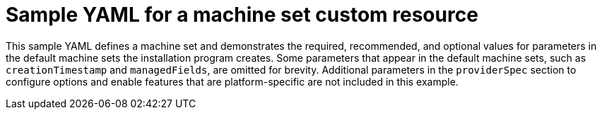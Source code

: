 // Module included in the following assemblies:
//
//Create a file with the YAML bits conditioned by platform.
// * machine_management/creating-infrastructure-machinesets.adoc
// * machine_management/creating_machinesets/creating-machineset-aws.adoc

ifeval::["{context}" == "creating-machineset-aws"]
:aws-mapi:
endif::[]
ifeval::["{context}" == "creating-machineset-azure"]
:azure-mapi:
endif::[]
ifeval::["{context}" == "creating-machineset-gcp"]
:gcp-mapi:
endif::[]

:_content-type: REFERENCE
[id="mapi-machine-set-yaml-universal_{context}"]
=  Sample YAML for a machine set custom resource

This sample YAML defines a machine set and demonstrates the required, recommended, and optional values for parameters in the default machine sets the installation program creates. Some parameters that appear in the default machine sets, such as `creationTimestamp` and `managedFields`, are omitted for brevity. Additional parameters in the `providerSpec` section to configure options and enable features that are platform-specific are not included in this example. 

ifdef::aws-mapi[]
[source,yaml]
----
apiVersion: machine.openshift.io/v1beta1
kind: MachineSet
metadata:
  labels:
    machine.openshift.io/cluster-api-cluster: <infrastructure_id> <1>
ifdef::azure-mapi[]
    machine.openshift.io/cluster-api-machine-role: <role>
    machine.openshift.io/cluster-api-machine-type: <role>
endif::azure-mapi[]
  name: <infrastructure_id>-<role>-<zone> <2>
  namespace: openshift-machine-api
spec:
  replicas: 1
  selector:
    matchLabels:
      machine.openshift.io/cluster-api-cluster: <infrastructure_id> <1>
      machine.openshift.io/cluster-api-machineset: <infrastructure_id>-<role>-<zone> <2>
  template:
    metadata:
      labels:
        machine.openshift.io/cluster-api-cluster: <infrastructure_id> <1>
        machine.openshift.io/cluster-api-machine-role: <role> <3>
        machine.openshift.io/cluster-api-machine-type: <role> <3>
        machine.openshift.io/cluster-api-machineset: <infrastructure_id>-<role>-<zone> <2>
    spec:
      metadata:
        labels:
ifndef::azure-mapi[]
          node-role.kubernetes.io/<role>: "" <3>
      taints: <4>
        - key: node-role.kubernetes.io/<role>
          effect: NoSchedule
      providerSpec: <5>
endif::azure-mapi[]
ifdef::azure-mapi[]
          machine.openshift.io/cluster-api-machineset: <machineset_name> <4>
          node-role.kubernetes.io/<role>: "" <3>
      taints: <5>
        - key: node-role.kubernetes.io/<role>
          effect: NoSchedule
      providerSpec: <6>
endif::azure-mapi[]
        value:
          ami:
            id: ami-<ami_id_value_string> <6>
          apiVersion: awsproviderconfig.openshift.io/v1beta1 <7>
          blockDevices: <8>
            - ebs:
                iops: 0
                volumeSize: 120
                volumeType: gp2
          credentialsSecret: <9>
            name: aws-cloud-credentials
          deviceIndex: 0
          iamInstanceProfile:
            id: <infrastructure_id>-<role>-profile <1>
          instanceType: <aws_instance_type> <10>
          kind: AWSMachineProviderConfig <11>
          placement: <12>
            availabilityZone: <region><zone>
            region: <region>
          securityGroups: <13>
            - filters:
                - name: tag:Name
                  values:
                    - <infrastructure_id>-<role>-sg <1>
          subnet: <14>
            filters:
              - name: tag:Name
                values:
                  - <infrastructure_id>-private-<region><zone> <1>
          tags: <15>
            - name: kubernetes.io/cluster/<infrastructure_id> <1>
              value: owned
          userDataSecret: <16>
            name: worker-user-data
----
<1> The infrastructure ID that is based on the cluster ID that you set when you provisioned the cluster. If you have the OpenShift CLI (`oc`) installed, you can obtain the infrastructure ID by running the following command:
+
[source,terminal]
----
$ oc get -o jsonpath='{.status.infrastructureName}{"\n"}' infrastructure cluster
----
<2> The infrastructure ID, node label, and zone.  For an infrastructure node, specify the `<role>` as `infra`.
<3> The node label. For an infrastructure node, specify the `<role>` as `infra`.
ifndef::azure-mapi[]
<4> Optional: Specify a taint on the node.
+
--
[IMPORTANT]
====
On infrastructure nodes, the `NoSchedule` taint is required to prevent user workloads from being scheduled on these nodes.
====
--
<5> The parameters in the `providerSpec` section are platform-specific.
endif::azure-mapi[]
ifdef::azure-mapi[]
<4> Optional: Specify the machine set name to enable the use of availability sets. This setting only applies to new compute machines.
<5> Optional: Specify a taint on the node.
+
--
[IMPORTANT]
====
On infrastructure nodes, the `NoSchedule` taint is required to prevent user workloads from being scheduled on these nodes.
====
--
<6> The parameters in the `providerSpec` section are platform-specific.
endif::azure-mapi[]
//The mapi-machine-set-yaml-agnostic snippet ends with callout <5>, so the first callout following that line must be <6>.
<6> The {op-system-first} Amazon Machine Image (AMI) ID for your AWS zone for your {product-title} nodes. You can obtain the AMI ID by running the following command:
+
[source,terminal]
----
$ oc -n openshift-machine-api \
    -o jsonpath='{.spec.template.spec.providerSpec.value.ami.id}{"\n"}' \
    get machineset/<infrastructure_id>-worker-<zone>
----
<7> The API version that the machine set uses. Do not change this value.
<8> The configuration for the block devices that your cluster uses.
<9> The {product-title} credentials secret for the cluster type. Do not change this value.
<10> The Amazon EC2 instance type that your cluster uses.
<11> The {product-title} resource kind for the cluster type. Do not change this value.
<12> The region and availability zone placement details for your cluster.
<13> The security group details for your cluster.
<14> The subnet details for your cluster. You can obtain the subnet by running the following command:
+
[source,terminal]
----
$  oc -n openshift-machine-api \
    -o jsonpath='{.spec.template.spec.providerSpec.value.subnet}{"\n"}' \
    get machineset/<infrastructure_id>-<role>-<region><zone>
----
<15> The {product-title} tag for your cluster. #What is this actually?# Do not change this value.
<16> The {product-title} user data secret for your cluster. Do not change this value.
endif::aws-mapi[]

ifdef::azure-mapi[]
[source,yaml]
----
apiVersion: machine.openshift.io/v1beta1
kind: MachineSet
metadata:
  labels:
    machine.openshift.io/cluster-api-cluster: <infrastructure_id> <1>
ifdef::azure-mapi[]
    machine.openshift.io/cluster-api-machine-role: <role>
    machine.openshift.io/cluster-api-machine-type: <role>
endif::azure-mapi[]
  name: <infrastructure_id>-<role>-<zone> <2>
  namespace: openshift-machine-api
spec:
  replicas: 1
  selector:
    matchLabels:
      machine.openshift.io/cluster-api-cluster: <infrastructure_id> <1>
      machine.openshift.io/cluster-api-machineset: <infrastructure_id>-<role>-<zone> <2>
  template:
    metadata:
      labels:
        machine.openshift.io/cluster-api-cluster: <infrastructure_id> <1>
        machine.openshift.io/cluster-api-machine-role: <role> <3>
        machine.openshift.io/cluster-api-machine-type: <role> <3>
        machine.openshift.io/cluster-api-machineset: <infrastructure_id>-<role>-<zone> <2>
    spec:
      metadata:
        labels:
ifndef::azure-mapi[]
          node-role.kubernetes.io/<role>: "" <3>
      taints: <4>
        - key: node-role.kubernetes.io/<role>
          effect: NoSchedule
      providerSpec: <5>
endif::azure-mapi[]
ifdef::azure-mapi[]
          machine.openshift.io/cluster-api-machineset: <machineset_name> <4>
          node-role.kubernetes.io/<role>: "" <3>
      taints: <5>
        - key: node-role.kubernetes.io/<role>
          effect: NoSchedule
      providerSpec: <6>
endif::azure-mapi[]
        value:
          apiVersion: machine.openshift.io/v1beta1 <7>
          credentialsSecret: <8>
            name: azure-cloud-credentials
            namespace: openshift-machine-api
          image: <9>
            offer: ""
            publisher: ""
            resourceID: /resourceGroups/<infrastructure_id>-rg/providers/Microsoft.Compute/images/<infrastructure_id> <10>
            sku: ""
            version: ""
          internalLoadBalancer: "" #This does not seem to be in the default machine sets.
          kind: AzureMachineProviderSpec <11>
          location: <region> <12>
          managedIdentity: <infrastructure_id>-identity <1>
          natRule: null #This does not seem to be in the default machine sets.
          networkResourceGroup: ""
          osDisk: <13>
            diskSizeGB: 128
            managedDisk:
              storageAccountType: Premium_LRS
            osType: Linux
          publicIP: false
          publicLoadBalancer: <infrastructure_id> <1>
          resourceGroup: <infrastructure_id>-rg <1>
          sshPrivateKey: "" #This does not seem to be in the default machine sets.
          sshPublicKey: "" #This does not seem to be in the default machine sets.
          subnet: <infrastructure_id>-<role>-subnet <14>
          userDataSecret: <15>
            name: worker-user-data
          vmSize: <instance_size> <16>
          vnet: <infrastructure_id>-vnet <17>
          zone: <zone> <18>
----
<1> The infrastructure ID that is based on the cluster ID that you set when you provisioned the cluster. If you have the OpenShift CLI (`oc`) installed, you can obtain the infrastructure ID by running the following command:
+
[source,terminal]
----
$ oc get -o jsonpath='{.status.infrastructureName}{"\n"}' infrastructure cluster
----
<2> The infrastructure ID, node label, and zone.  For an infrastructure node, specify the `<role>` as `infra`.
<3> The node label. For an infrastructure node, specify the `<role>` as `infra`.
ifndef::azure-mapi[]
<4> Optional: Specify a taint on the node.
+
--
[IMPORTANT]
====
On infrastructure nodes, the `NoSchedule` taint is required to prevent user workloads from being scheduled on these nodes.
====
--
<5> The parameters in the `providerSpec` section are platform-specific.
endif::azure-mapi[]
ifdef::azure-mapi[]
<4> Optional: Specify the machine set name to enable the use of availability sets. This setting only applies to new compute machines.
<5> Optional: Specify a taint on the node.
+
--
[IMPORTANT]
====
On infrastructure nodes, the `NoSchedule` taint is required to prevent user workloads from being scheduled on these nodes.
====
--
<6> The parameters in the `providerSpec` section are platform-specific.
endif::azure-mapi[]
//The mapi-machine-set-yaml-agnostic snippet ends with callout <6> for Azure, so the first callout following that line must be <7>.
<7> The API version that the machine set uses. Do not change this value.
<8> The {product-title} credentials secret for the cluster type. Do not change this value.
<9> The image details for machines created by this machine set.
<10> An image that is compatible with your instance type. The Hyper-V generation V2 images created by the installation program have a `-gen2` suffix, while V1 images have the same name without the suffix.
<11> The {product-title} resource kind for the cluster type. Do not change this value.
<12> The region to place machines on.
<13> The disk details for machines created by this machine set.
<14> The subnet for the machine set. You can obtain the subnet by running the following command:
+
[source,terminal]
----
$  oc -n openshift-machine-api \
    -o jsonpath='{.spec.template.spec.providerSpec.value.subnet}{"\n"}' \
    get machineset/<infrastructure_id>-<role>-<region><zone>
----
<15> The {product-title} user data secret for your cluster. Do not change this value.
<16> The Azure VM instance size for machines created by this machine set.
<17> The vnet for the machine set. You can obtain the vnet by running the following command:
+
[source,terminal]
----
$  oc -n openshift-machine-api \
    -o jsonpath='{.spec.template.spec.providerSpec.value.vnet}{"\n"}' \
    get machineset/<infrastructure_id>-<role>-<region><zone>
----
<18> The zone within your region to place machines on. Be sure that your region supports the zone that you specify.
endif::azure-mapi[]

ifdef::gcp-mapi[]
[source,yaml]
----
apiVersion: machine.openshift.io/v1beta1
kind: MachineSet
metadata:
  labels:
    machine.openshift.io/cluster-api-cluster: <infrastructure_id> <1>
ifdef::azure-mapi[]
    machine.openshift.io/cluster-api-machine-role: <role>
    machine.openshift.io/cluster-api-machine-type: <role>
endif::azure-mapi[]
  name: <infrastructure_id>-<role>-<zone> <2>
  namespace: openshift-machine-api
spec:
  replicas: 1
  selector:
    matchLabels:
      machine.openshift.io/cluster-api-cluster: <infrastructure_id> <1>
      machine.openshift.io/cluster-api-machineset: <infrastructure_id>-<role>-<zone> <2>
  template:
    metadata:
      labels:
        machine.openshift.io/cluster-api-cluster: <infrastructure_id> <1>
        machine.openshift.io/cluster-api-machine-role: <role> <3>
        machine.openshift.io/cluster-api-machine-type: <role> <3>
        machine.openshift.io/cluster-api-machineset: <infrastructure_id>-<role>-<zone> <2>
    spec:
      metadata:
        labels:
ifndef::azure-mapi[]
          node-role.kubernetes.io/<role>: "" <3>
      taints: <4>
        - key: node-role.kubernetes.io/<role>
          effect: NoSchedule
      providerSpec: <5>
endif::azure-mapi[]
ifdef::azure-mapi[]
          machine.openshift.io/cluster-api-machineset: <machineset_name> <4>
          node-role.kubernetes.io/<role>: "" <3>
      taints: <5>
        - key: node-role.kubernetes.io/<role>
          effect: NoSchedule
      providerSpec: <6>
endif::azure-mapi[]
        value:
          apiVersion: gcpprovider.openshift.io/v1beta1 <6>
          canIPForward: false
          credentialsSecret: <7>
            name: gcp-cloud-credentials
          deletionProtection: false
          disks: <8>
          - autoDelete: true
            boot: true
            image: <path_to_image> <9>
            labels: null
            sizeGb: 128
            type: pd-ssd
          gcpMetadata: <10>
          - key: <custom_metadata_key>
            value: <custom_metadata_value>
          kind: GCPMachineProviderSpec <11>
          machineType: <instance_type> <12>
          networkInterfaces:
          - network: <infrastructure_id>-network <1>
            subnetwork: <infrastructure_id>-<role>-subnet <1>
          projectID: <project_name> <13>
          region: <region> <14>
          serviceAccounts:
          - email: <infrastructure_id>-w@<project_name>.iam.gserviceaccount.com <1> <13>
            scopes:
            - https://www.googleapis.com/auth/cloud-platform
          tags:
          - <infrastructure_id>-<role> <1>
          userDataSecret: <15>
            name: worker-user-data
          zone: <region>-<zone> <16>
----
<1> The infrastructure ID that is based on the cluster ID that you set when you provisioned the cluster. If you have the OpenShift CLI (`oc`) installed, you can obtain the infrastructure ID by running the following command:
+
[source,terminal]
----
$ oc get -o jsonpath='{.status.infrastructureName}{"\n"}' infrastructure cluster
----
<2> The infrastructure ID, node label, and zone.  For an infrastructure node, specify the `<role>` as `infra`.
<3> The node label. For an infrastructure node, specify the `<role>` as `infra`.
ifndef::azure-mapi[]
<4> Optional: Specify a taint on the node.
+
--
[IMPORTANT]
====
On infrastructure nodes, the `NoSchedule` taint is required to prevent user workloads from being scheduled on these nodes.
====
--
<5> The parameters in the `providerSpec` section are platform-specific.
endif::azure-mapi[]
ifdef::azure-mapi[]
<4> Optional: Specify the machine set name to enable the use of availability sets. This setting only applies to new compute machines.
<5> Optional: Specify a taint on the node.
+
--
[IMPORTANT]
====
On infrastructure nodes, the `NoSchedule` taint is required to prevent user workloads from being scheduled on these nodes.
====
--
<6> The parameters in the `providerSpec` section are platform-specific.
endif::azure-mapi[]
//The mapi-machine-set-yaml-agnostic snippet ends with callout <5>, so the first callout following that line must be <6>.
<6> The API version that the machine set uses. Do not change this value.
<7> The {product-title} credentials secret for the cluster type. Do not change this value.
<8> The disk details for machines created by this machine set.
<9> The path to the image that is used in current machine sets. You can obtain the path to the image by running the following command:
+
[source,terminal]
----
$ oc -n openshift-machine-api \
    -o jsonpath='{.spec.template.spec.providerSpec.value.disks[0].image}{"\n"}' \
    get machineset/<infrastructure_id>-<role>-<zone>
----
<10> Optional: Specify custom metadata in the form of a `key:value` pair. For example use cases, see the GCP documentation for link:https://cloud.google.com/compute/docs/metadata/setting-custom-metadata[setting custom metadata].
<11> The {product-title} resource kind for the cluster type. Do not change this value.
<12> The GCP instance type for machines created by this machine set.
<13> The name of the GCP project that you use for your cluster.
<14> The region to place machines on.
<15> The {product-title} user data secret for your cluster. Do not change this value.
<16> The zone within your region to place machines on. Be sure that your region supports the zone that you specify.
endif::gcp-mapi[]

ifeval::["{context}" == "creating-machineset-aws"]
:!aws-mapi:
endif::[]
ifeval::["{context}" == "creating-machineset-azure"]
:!azure-mapi:
endif::[]
ifeval::["{context}" == "creating-machineset-gcp"]
:!gcp-mapi:
endif::[]
